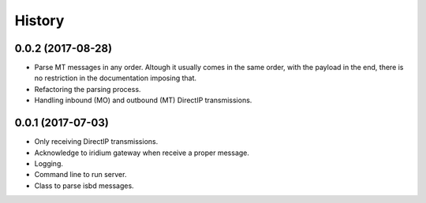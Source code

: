 =======
History
=======

0.0.2 (2017-08-28)
------------------

* Parse MT messages in any order. Altough it usually comes in the same order, with the payload in the end, there is no restriction in the documentation imposing that.
* Refactoring the parsing process.
* Handling inbound (MO) and outbound (MT) DirectIP transmissions.

0.0.1 (2017-07-03)
------------------

* Only receiving DirectIP transmissions.
* Acknowledge to iridium gateway when receive a proper message.
* Logging.
* Command line to run server.
* Class to parse isbd messages.
